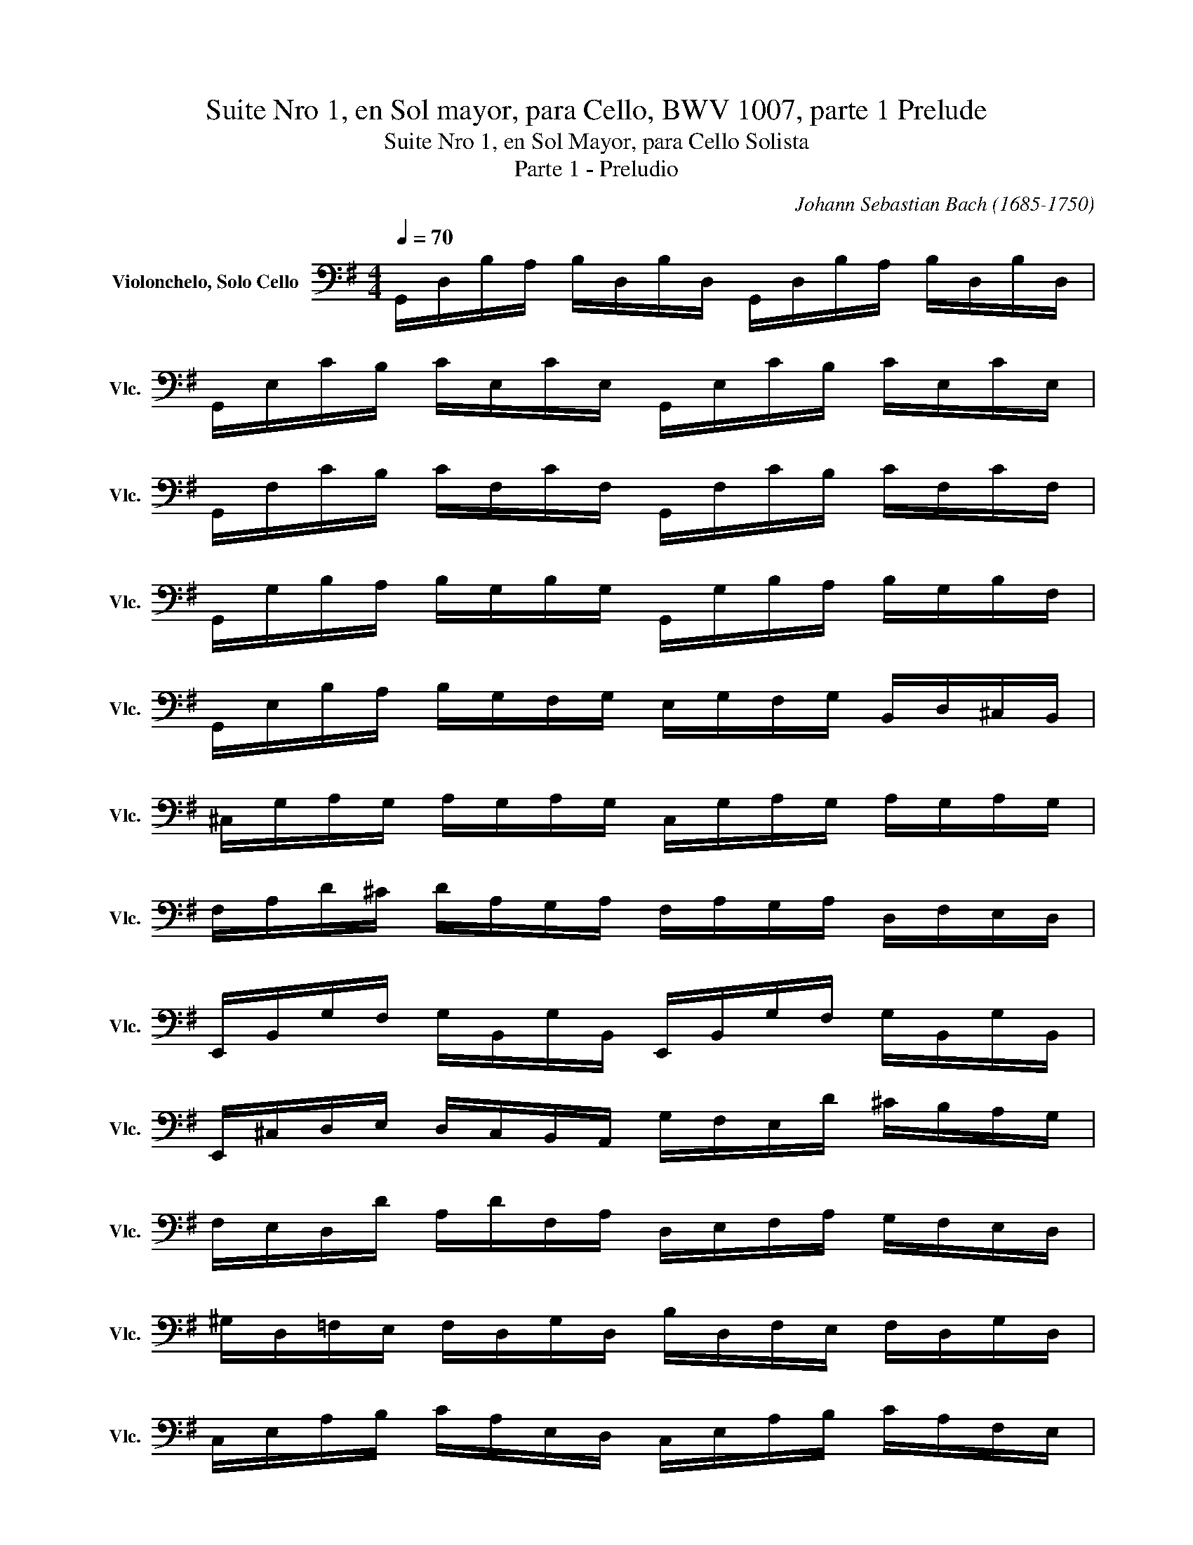 X:1
T:Suite Nro 1, en Sol mayor, para Cello, BWV 1007, parte 1 Prelude
T:Suite Nro 1, en Sol Mayor, para Cello Solista
T:Parte 1 - Preludio
C:Johann Sebastian Bach (1685-1750)
L:1/8
Q:1/4=70
M:4/4
K:G
V:1 bass nm="Violonchelo, Solo Cello" snm="Vlc."
V:1
 G,,/D,/B,/A,/ B,/D,/B,/D,/ G,,/D,/B,/A,/ B,/D,/B,/D,/ | %1
 G,,/E,/C/B,/ C/E,/C/E,/ G,,/E,/C/B,/ C/E,/C/E,/ | %2
 G,,/F,/C/B,/ C/F,/C/F,/ G,,/F,/C/B,/ C/F,/C/F,/ | %3
 G,,/G,/B,/A,/ B,/G,/B,/G,/ G,,/G,/B,/A,/ B,/G,/B,/F,/ | %4
 G,,/E,/B,/A,/ B,/G,/F,/G,/ E,/G,/F,/G,/ B,,/D,/^C,/B,,/ | %5
 ^C,/G,/A,/G,/ A,/G,/A,/G,/ C,/G,/A,/G,/ A,/G,/A,/G,/ | %6
 F,/A,/D/^C/ D/A,/G,/A,/ F,/A,/G,/A,/ D,/F,/E,/D,/ | %7
 E,,/B,,/G,/F,/ G,/B,,/G,/B,,/ E,,/B,,/G,/F,/ G,/B,,/G,/B,,/ | %8
 E,,/^C,/D,/E,/ D,/C,/B,,/A,,/ G,/F,/E,/D/ ^C/B,/A,/G,/ | %9
 F,/E,/D,/D/ A,/D/F,/A,/ D,/E,/F,/A,/ G,/F,/E,/D,/ | %10
 ^G,/D,/=F,/E,/ F,/D,/G,/D,/ B,/D,/F,/E,/ F,/D,/G,/D,/ | %11
 C,/E,/A,/B,/ C/A,/E,/D,/ C,/E,/A,/B,/ C/A,/F,/E,/ | %12
 ^D,/F,/D,/F,/ A,/F,/A,/F,/ D,/F,/D,/F,/ A,/F,/A,/F,/ | %13
 G,/F,/E,/G,/ F,/G,/A,/F,/ G,/F,/E,/D,/ C,/B,,/A,,/G,,/ | %14
 F,,/C,/D,/C,/ D,/C,/D,/C,/ F,,/C,/D,/C,/ D,/C,/D,/C,/ | %15
 G,,/B,,/=F,/E,/ F,/B,,/F,/B,,/ G,,/B,,/F,/E,/ F,/B,,/F,/B,,/ | %16
 G,,/C,/E,/D,/ E,/C,/E,/C,/ G,,/C,/E,/D,/ E,/C,/E,/C,/ | %17
 G,,/F,/C/B,/ C/F,/C/F,/ G,,/F,/C/B,/ C/F,/C/F,/ | %18
 G,,/D,/B,/A,/ B,/G,/F,/E,/ D,/C,/B,,/A,,/ G,,/F,,/E,,/D,,/ | %19
 ^C,,/A,,/E,/F,/ G,/E,/F,/G,/ C,,/A,,/E,/F,/ G,/E,/F,/G,/ | %20
 C,,/A,,/D,/E,/ F,/D,/E,/F,/ C,,/A,,/D,/E,/ F,/D,/E,/F,/ | %21
 C,,/A,,/D,/F,/ A,/^C/!fermata!D- D/A,,/B,,/C,/ D,/E,/F,/G,/ | %22
 A,/F,/D,/E,/ F,/G,/A,/B,/ C/A,/F,/G,/ A,/B,/C/D/ | %23
 ^D/=D/^C/D/ D/=C/B,/C/ C/A,/F,/E,/ D,/A,,/B,,/C,/ | %24
 D,,/A,,/D,/F,/ A,/B,/C/A,/ B,/G,/D,/C,/ B,,/G,,/A,,/B,,/ | %25
 D,,/G,,/B,,/D,/ G,/A,/B,/G,/ ^C/B,/A,/_B,/ B,/A,/^G,/A,/ | %26
 A,/G,/F,/G,/ G,/E,/^C,/B,,/ A,,/C,/E,/G,/ A,/^C/D/C/ | %27
 D/A,/F,/E,/ F,/A,/D,/F,/ A,,/D,/^C,/B,,/ A,,/G,,/F,,/E,,/ | %28
 !fermata!D,,C/B,/ A,/G,/F,/E,/ D,/C/B,/A,/ G,/F,/E,/D,/ | %29
 C,/B,/A,/G,/ F,/E,/D,/C,/ B,,/A,/G,/F,/ E,/D,/C,/B,,/ | %30
 A,,/G,/F,/E,/ F,/A,/D,/A,/ E,/A,/F,/A,/ G,/A,/E,/A,/ | %31
 F,/A,/D,/A,/ G,/A,/E,/A,/ F,/A,/D,/A,/ G,/A,/E,/A,/ | %32
 F,/A,/D,/A,/ E,/A,/F,/A,/ G,/A,/A,/A,/ B,/A,/D,/A,/ | %33
 A,/A,/B,/A,/ C/A,/D,/A,/ B,/A,/C/A,/ D/A,/B,/A,/ | %34
 C/A,/B,/A,/ C/A,/A,/A,/ B,/A,/A,/A,/ B,/A,/G,/A,/ | %35
 A,/A,/G,/A,/ A,/A,/F,/A,/ G,/A,/F,/A,/ G,/A,/E,/A,/ | %36
 F,/A,/D,/E,/ =F,/D,/^F,/D,/ G,/D,/^G,/D,/ A,/D,/_B,/D,/ | %37
 B,/D,/C/D,/ ^C/D,/D/D,/ ^D/D,/E/D,/ =F/D,/^F/D,/ | G/B,/D,/B,/ G/B,/G/B,/ G/B,/D,/B,/ G/B,/G/B,/ | %39
 G/A,/D,/A,/ G/A,/G/A,/ G/A,/D,/A,/ G/A,/G/A,/ | F/C/D,/C/ F/C/F/C/ F/C/D,/C/ F/C/F/C/ | %41
 [G,,B,G]8 |] %42

